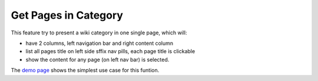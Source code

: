 Get Pages in Category
=====================

This feature try to present a wiki category in one single page,
which will:

- have 2 columns, left navigation bar and right content column
- list all pages title on left side sffix nav pills,
  each page title is clickable
- show the content for any page (on left nav bar) is selected.

The `demo page <../demo/get-pages-in-category.html>`_ shows the 
simplest use case for this funtion.
